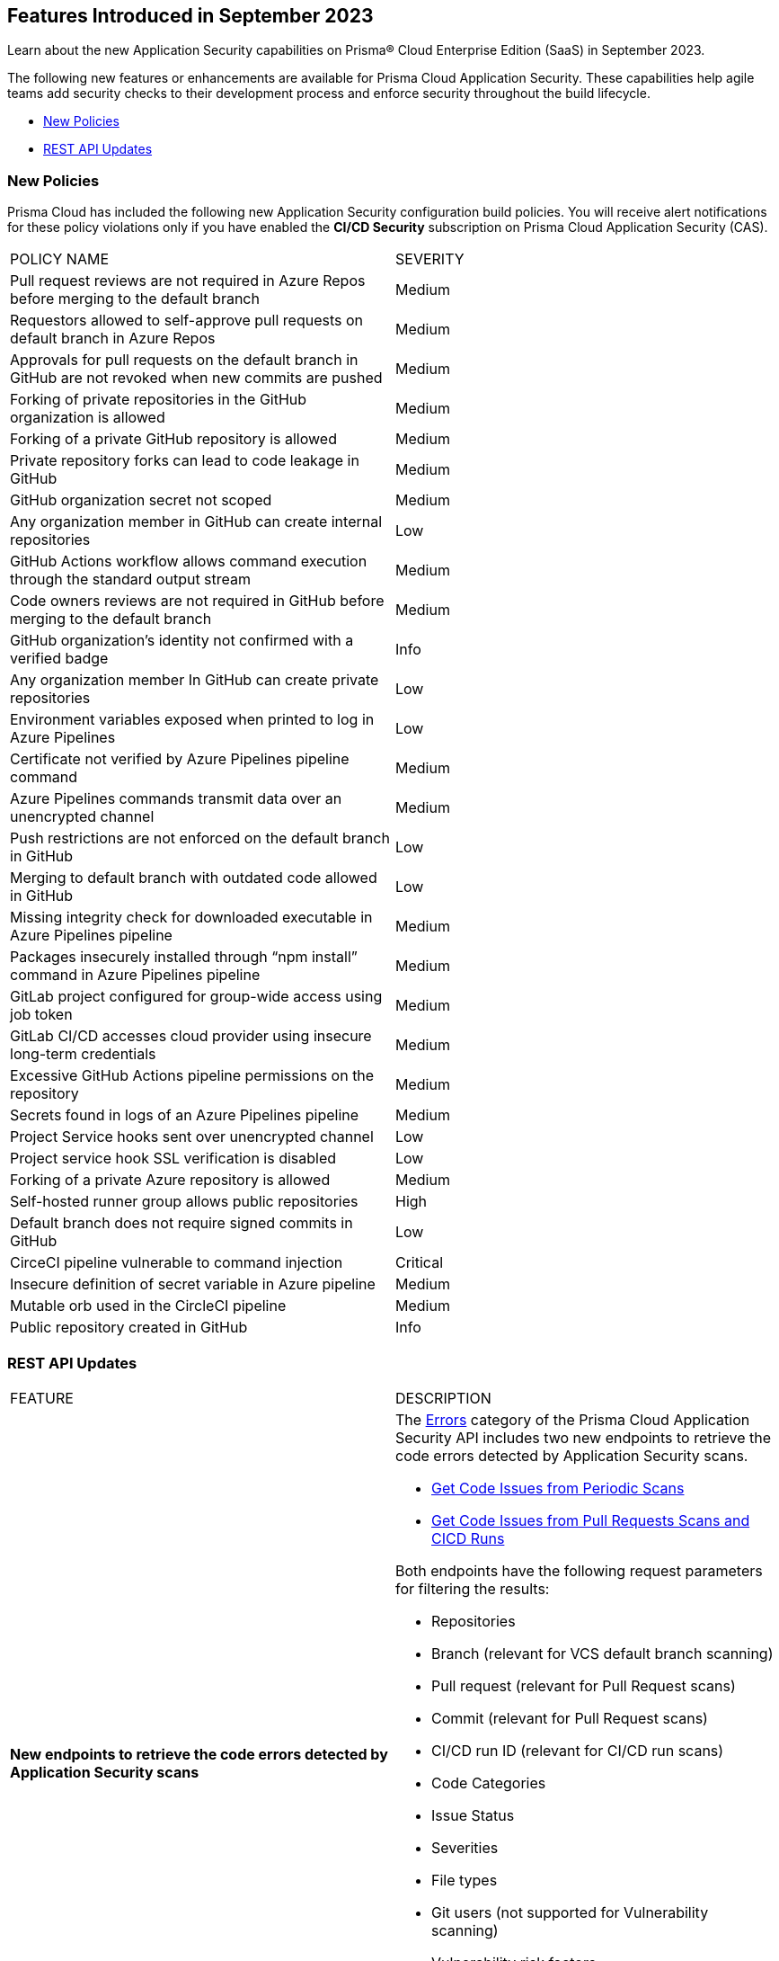 == Features Introduced in September 2023

Learn about the new Application Security capabilities on Prisma® Cloud Enterprise Edition (SaaS) in September 2023.

The following new features or enhancements are available for Prisma Cloud Application Security. These capabilities help agile teams add security checks to their development process and enforce security throughout the build lifecycle.

//* <<new-features>>
//* <<api-ingestions>>
* <<new-policies>>
//* <<changes-in-existing-behavior>>
//* <<policy-updates>>
* <<rest-api-update>>
//* <<deprecation-notices>>

//[#new-features]
//=== New Features

//[cols="50%a,50%a"]
//|===

//|===

[#new-policies]
=== New Policies
//RLP-114356

Prisma Cloud has included the following new Application Security configuration build policies.
You will receive alert notifications for these policy violations only if you have enabled the *CI/CD Security*
subscription on Prisma Cloud Application Security (CAS).


[cols="50%a,50%a"]
|===
|POLICY NAME
|SEVERITY

|Pull request reviews are not required in Azure Repos before merging to the default branch
| Medium

|Requestors allowed to self-approve pull requests on default branch in Azure Repos
| Medium

|Approvals for pull requests on the default branch in GitHub are not revoked when new commits are pushed
| Medium

|Forking of private repositories in the GitHub organization is allowed
| Medium

|Forking of a private GitHub repository is allowed
| Medium

|Private repository forks can lead to code leakage in GitHub
| Medium

|GitHub organization secret not scoped
| Medium

|Any organization member in GitHub can create internal repositories
| Low

|GitHub Actions workflow allows command execution through the standard output stream
| Medium

|Code owners reviews are not required in GitHub before merging to the default branch
| Medium

|GitHub organization’s identity not confirmed with a verified badge
| Info

|Any organization member In GitHub can create private repositories
| Low

|Environment variables exposed when printed to log in Azure Pipelines
| Low

|Certificate not verified by Azure Pipelines pipeline command
| Medium

|Azure Pipelines commands transmit data over an unencrypted channel
| Medium

|Push restrictions are not enforced on the default branch in GitHub
| Low

|Merging to default branch with outdated code allowed in GitHub
| Low

|Missing integrity check for downloaded executable in Azure Pipelines pipeline
| Medium

|Packages insecurely installed through “npm install” command in Azure Pipelines pipeline
| Medium

|GitLab project configured for group-wide access using job token
| Medium

|GitLab CI/CD accesses cloud provider using insecure long-term credentials
| Medium

|Excessive GitHub Actions pipeline permissions on the repository
| Medium

|Secrets found in logs of an Azure Pipelines pipeline
| Medium

|Project Service hooks sent over unencrypted channel
| Low

|Project service hook SSL verification is disabled
| Low

|Forking of a private Azure repository is allowed
| Medium

|Self-hosted runner group allows public repositories
| High

|Default branch does not require signed commits in GitHub
| Low

|CirceCI pipeline vulnerable to command injection
| Critical

|Insecure definition of secret variable in Azure pipeline
| Medium

|Mutable orb used in the CircleCI pipeline
| Medium

|Public repository created in GitHub
| Info

|===

//[#changes-in-existing-behavior]
//=== Changes in Existing Behavior

//[cols="50%a,50%a"]
//|===
//|FEATURE
//|DESCRIPTION


//[#policy-updates]
//=== Policy Updates
//|===
//|===

[#rest-api-update]
=== REST API Updates

[cols="50%a,50%a"]
|===
|FEATURE
|DESCRIPTION

|*New endpoints to retrieve the code errors detected by Application Security scans*
//RLP-99735
|The https://pan.dev/prisma-cloud/api/code/errors/[Errors] category of the Prisma Cloud Application Security API includes two new endpoints to retrieve the code errors detected by Application Security scans.

* https://pan.dev/prisma-cloud/api/code/get-periodic-findings/[Get Code Issues from Periodic Scans]
* https://pan.dev/prisma-cloud/api/code/get-cicd-findings/[Get Code Issues from Pull Requests Scans and CICD Runs]

Both endpoints have the following request parameters for filtering the results:

* Repositories
* Branch (relevant for VCS default branch scanning)
* Pull request (relevant for Pull Request scans)
* Commit (relevant for Pull Request scans)
* CI/CD run ID (relevant for CI/CD run scans)
* Code Categories
* Issue Status
* Severities
* File types
* Git users (not supported for Vulnerability scanning)
* Vulnerability risk factors
* Secrets risk factors
* IaC Categories
* IaC labels
* IaC resource tags

|===